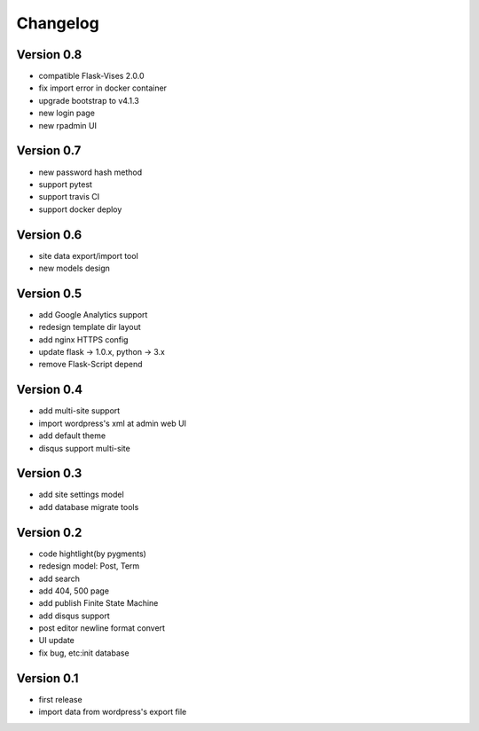 Changelog
=========

Version 0.8
-----------
- compatible Flask-Vises 2.0.0
- fix import error in docker container
- upgrade bootstrap to v4.1.3
- new login page
- new rpadmin UI

Version 0.7
-----------
- new password hash method
- support pytest
- support travis CI
- support docker deploy

Version 0.6
-----------
- site data export/import tool
- new models design

Version 0.5
-----------
- add Google Analytics support
- redesign template dir layout
- add nginx HTTPS config
- update flask -> 1.0.x, python -> 3.x
- remove Flask-Script depend

Version 0.4
-----------
- add multi-site support
- import wordpress's xml at admin web UI
- add default theme
- disqus support multi-site

Version 0.3
-----------
- add site settings model
- add database migrate tools

Version 0.2
-----------
- code hightlight(by pygments)
- redesign model: Post, Term
- add search
- add 404, 500 page
- add publish Finite State Machine
- add disqus support
- post editor newline format convert
- UI update
- fix bug, etc:init database

Version 0.1
-----------
- first release
- import data from wordpress's export file
